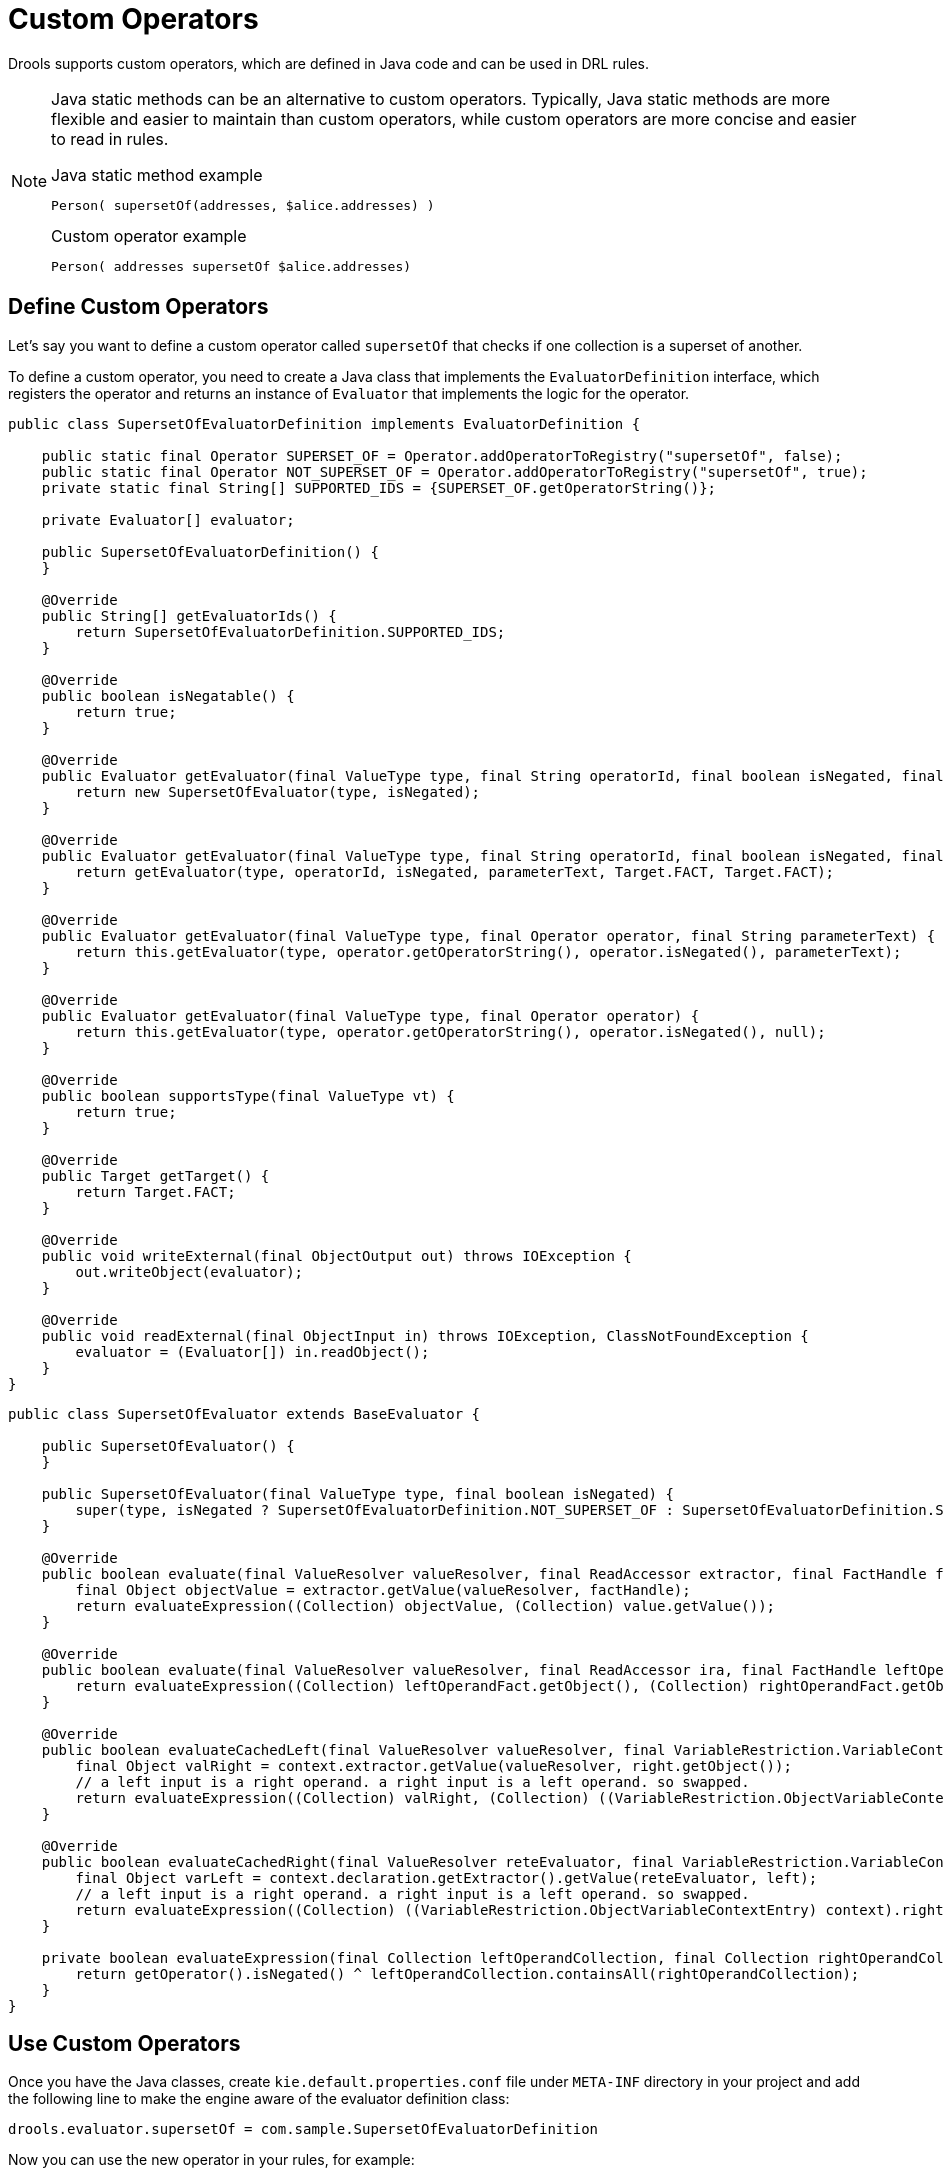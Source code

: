 ////
Licensed to the Apache Software Foundation (ASF) under one
or more contributor license agreements.  See the NOTICE file
distributed with this work for additional information
regarding copyright ownership.  The ASF licenses this file
to you under the Apache License, Version 2.0 (the
"License"); you may not use this file except in compliance
with the License.  You may obtain a copy of the License at

    http://www.apache.org/licenses/LICENSE-2.0

  Unless required by applicable law or agreed to in writing,
  software distributed under the License is distributed on an
  "AS IS" BASIS, WITHOUT WARRANTIES OR CONDITIONS OF ANY
  KIND, either express or implied.  See the License for the
  specific language governing permissions and limitations
  under the License.
////

= Custom Operators

Drools supports custom operators, which are defined in Java code and can be used in DRL rules.

[NOTE]
====
Java static methods can be an alternative to custom operators. Typically, Java static methods are more flexible and easier to maintain than custom operators, while custom operators are more concise and easier to read in rules.

.Java static method example
[source]
----
Person( supersetOf(addresses, $alice.addresses) )
----

.Custom operator example
[source]
----
Person( addresses supersetOf $alice.addresses)
----
====

== Define Custom Operators

Let's say you want to define a custom operator called `supersetOf` that checks if one collection is a superset of another.

To define a custom operator, you need to create a Java class that implements the `EvaluatorDefinition` interface, which registers the operator and returns an instance of `Evaluator` that implements the logic for the operator.

[source, java]
----
public class SupersetOfEvaluatorDefinition implements EvaluatorDefinition {

    public static final Operator SUPERSET_OF = Operator.addOperatorToRegistry("supersetOf", false);
    public static final Operator NOT_SUPERSET_OF = Operator.addOperatorToRegistry("supersetOf", true);
    private static final String[] SUPPORTED_IDS = {SUPERSET_OF.getOperatorString()};

    private Evaluator[] evaluator;

    public SupersetOfEvaluatorDefinition() {
    }

    @Override
    public String[] getEvaluatorIds() {
        return SupersetOfEvaluatorDefinition.SUPPORTED_IDS;
    }

    @Override
    public boolean isNegatable() {
        return true;
    }

    @Override
    public Evaluator getEvaluator(final ValueType type, final String operatorId, final boolean isNegated, final String parameterText, final Target leftTarget, final Target rightTarget) {
        return new SupersetOfEvaluator(type, isNegated);
    }

    @Override
    public Evaluator getEvaluator(final ValueType type, final String operatorId, final boolean isNegated, final String parameterText) {
        return getEvaluator(type, operatorId, isNegated, parameterText, Target.FACT, Target.FACT);
    }

    @Override
    public Evaluator getEvaluator(final ValueType type, final Operator operator, final String parameterText) {
        return this.getEvaluator(type, operator.getOperatorString(), operator.isNegated(), parameterText);
    }

    @Override
    public Evaluator getEvaluator(final ValueType type, final Operator operator) {
        return this.getEvaluator(type, operator.getOperatorString(), operator.isNegated(), null);
    }

    @Override
    public boolean supportsType(final ValueType vt) {
        return true;
    }

    @Override
    public Target getTarget() {
        return Target.FACT;
    }

    @Override
    public void writeExternal(final ObjectOutput out) throws IOException {
        out.writeObject(evaluator);
    }

    @Override
    public void readExternal(final ObjectInput in) throws IOException, ClassNotFoundException {
        evaluator = (Evaluator[]) in.readObject();
    }
}
----

[source, java]
----
public class SupersetOfEvaluator extends BaseEvaluator {

    public SupersetOfEvaluator() {
    }

    public SupersetOfEvaluator(final ValueType type, final boolean isNegated) {
        super(type, isNegated ? SupersetOfEvaluatorDefinition.NOT_SUPERSET_OF : SupersetOfEvaluatorDefinition.SUPERSET_OF);
    }

    @Override
    public boolean evaluate(final ValueResolver valueResolver, final ReadAccessor extractor, final FactHandle factHandle, final FieldValue value) {
        final Object objectValue = extractor.getValue(valueResolver, factHandle);
        return evaluateExpression((Collection) objectValue, (Collection) value.getValue());
    }

    @Override
    public boolean evaluate(final ValueResolver valueResolver, final ReadAccessor ira, final FactHandle leftOperandFact, final ReadAccessor ira1, final FactHandle rightOperandFact) {
        return evaluateExpression((Collection) leftOperandFact.getObject(), (Collection) rightOperandFact.getObject());
    }

    @Override
    public boolean evaluateCachedLeft(final ValueResolver valueResolver, final VariableRestriction.VariableContextEntry context, final FactHandle right) {
        final Object valRight = context.extractor.getValue(valueResolver, right.getObject());
        // a left input is a right operand. a right input is a left operand. so swapped.
        return evaluateExpression((Collection) valRight, (Collection) ((VariableRestriction.ObjectVariableContextEntry) context).left);
    }

    @Override
    public boolean evaluateCachedRight(final ValueResolver reteEvaluator, final VariableRestriction.VariableContextEntry context, final FactHandle left) {
        final Object varLeft = context.declaration.getExtractor().getValue(reteEvaluator, left);
        // a left input is a right operand. a right input is a left operand. so swapped.
        return evaluateExpression((Collection) ((VariableRestriction.ObjectVariableContextEntry) context).right, (Collection) varLeft);
    }

    private boolean evaluateExpression(final Collection leftOperandCollection, final Collection rightOperandCollection) {
        return getOperator().isNegated() ^ leftOperandCollection.containsAll(rightOperandCollection);
    }
}
----

== Use Custom Operators

Once you have the Java classes, create `kie.default.properties.conf` file under `META-INF` directory in your project and add the following line to make the engine aware of the evaluator definition class:
[source,properties]
----
drools.evaluator.supersetOf = com.sample.SupersetOfEvaluatorDefinition
----

Now you can use the new operator in your rules, for example:
[source]
----
rule "Find persons whose addresses are a superset of Alice's"
when
    $alice : Person( name == "Alice" )
    $person : Person( addresses supersetOf $alice.addresses )
then
    System.out.println($person.getName() + "'s addresses are a superset of Alice's addresses.");
end
----

[NOTE]
====
Custom operators cannot use brackets in their names. In other words, you cannot define an operator like `myStr[startsWith]`. Instead, you should use a name without brackets, such as `myStrStartsWith`. Drools has built-in operators like `str[startsWith]`, but they are an exceptional case and just kept for backward compatibility.
====

[NOTE]
====
In Language Level DRL10, custom operators must be prefixed with `##` to avoid ambiguity with other syntax. For example, the operator `supersetOf` should be used as `##supersetOf` in DRL10.
====